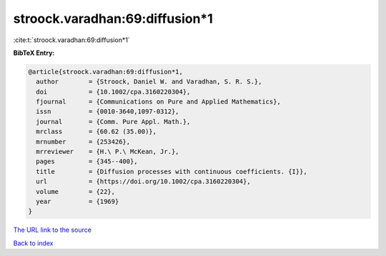 stroock.varadhan:69:diffusion*1
===============================

:cite:t:`stroock.varadhan:69:diffusion*1`

**BibTeX Entry:**

.. code-block:: bibtex

   @article{stroock.varadhan:69:diffusion*1,
     author        = {Stroock, Daniel W. and Varadhan, S. R. S.},
     doi           = {10.1002/cpa.3160220304},
     fjournal      = {Communications on Pure and Applied Mathematics},
     issn          = {0010-3640,1097-0312},
     journal       = {Comm. Pure Appl. Math.},
     mrclass       = {60.62 (35.00)},
     mrnumber      = {253426},
     mrreviewer    = {H.\ P.\ McKean, Jr.},
     pages         = {345--400},
     title         = {Diffusion processes with continuous coefficients. {I}},
     url           = {https://doi.org/10.1002/cpa.3160220304},
     volume        = {22},
     year          = {1969}
   }

`The URL link to the source <https://doi.org/10.1002/cpa.3160220304>`__


`Back to index <../By-Cite-Keys.html>`__
